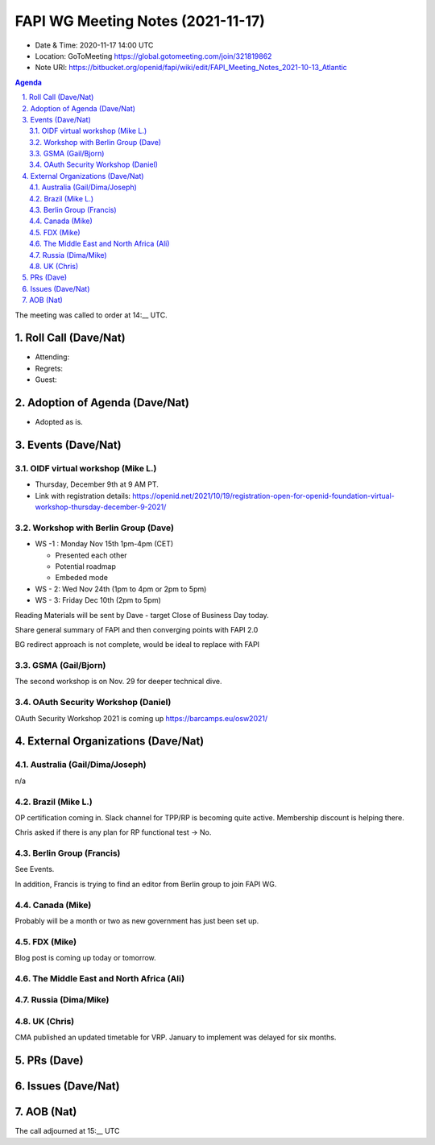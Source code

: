 ============================================
FAPI WG Meeting Notes (2021-11-17) 
============================================
* Date & Time: 2020-11-17 14:00 UTC
* Location: GoToMeeting https://global.gotomeeting.com/join/321819862
* Note URI: https://bitbucket.org/openid/fapi/wiki/edit/FAPI_Meeting_Notes_2021-10-13_Atlantic
.. sectnum:: 
   :suffix: .

.. contents:: Agenda

The meeting was called to order at 14:__ UTC. 

Roll Call (Dave/Nat)
======================
* Attending: 

* Regrets: 
* Guest: 

Adoption of Agenda (Dave/Nat)
================================
* Adopted as is. 

Events (Dave/Nat)
======================

OIDF virtual workshop (Mike L.)
--------------------------------
* Thursday, December 9th at 9 AM PT. 
* Link with registration details: https://openid.net/2021/10/19/registration-open-for-openid-foundation-virtual-workshop-thursday-december-9-2021/

Workshop with Berlin Group (Dave)
-----------------------------------
* WS -1 : Monday Nov 15th 1pm-4pm (CET)

  * Presented each other
  * Potential roadmap
  * Embeded mode

* WS - 2: Wed Nov 24th (1pm to 4pm or 2pm to 5pm)
* WS - 3: Friday Dec 10th (2pm to 5pm)

Reading Materials will be sent by Dave - target Close of Business Day today. 

Share general summary of FAPI and then converging points with FAPI 2.0

BG redirect approach is not complete, would be ideal to replace with FAPI

GSMA (Gail/Bjorn)
---------------------
The second workshop is on Nov. 29 for deeper technical dive. 

OAuth Security Workshop (Daniel)
------------------------------------
OAuth Security Workshop 2021 is coming up https://barcamps.eu/osw2021/

External Organizations (Dave/Nat)
===================================
Australia (Gail/Dima/Joseph)
------------------------------------
n/a

Brazil (Mike L.)
---------------------------
OP certification coming in. 
Slack channel for TPP/RP is becoming quite active. 
Membership discount is helping there. 

Chris asked if there is any plan for RP functional test -> No. 

Berlin Group (Francis)
--------------------------------
See Events. 

In addition, Francis is trying to find an editor from Berlin group to join FAPI WG. 


Canada (Mike)
------------------
Probably will be a month or two as new government has just been set up. 

FDX (Mike)
------------------
Blog post is coming up today or tomorrow. 

The Middle East and North Africa (Ali)
---------------------------------------


Russia (Dima/Mike)
--------------------

UK (Chris)
--------------------
CMA published an updated timetable for VRP. 
January to implement was delayed for six months. 


PRs (Dave)
=================



Issues (Dave/Nat)
=====================




AOB (Nat)
=================



The call adjourned at 15:__ UTC